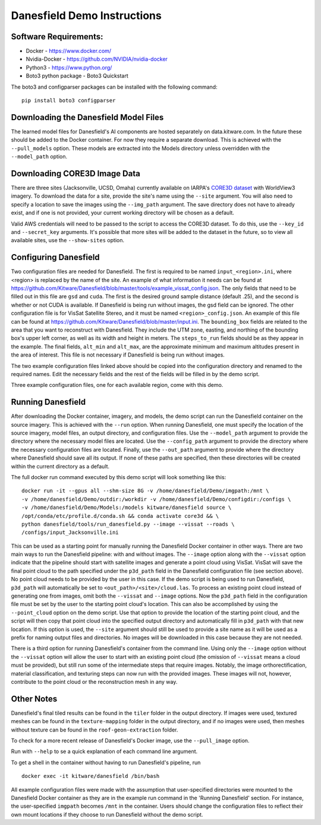 Danesfield Demo Instructions
============================

Software Requirements:
----------------------

- Docker - https://www.docker.com/
- Nvidia-Docker - https://github.com/NVIDIA/nvidia-docker
- Python3 - https://www.python.org/
- Boto3 python package - Boto3 Quickstart

The boto3 and configparser packages can be installed with the following command:
::
	pip install boto3 configparser

Downloading the Danesfield Model Files
--------------------------------------

The learned model files for Danesfield's AI components are hosted separately on data.kitware.com. In the future these should be added to the Docker container. For now they require a separate download. This is achieved with the ``--pull_models`` option. These models are extracted into the Models directory unless overridden with the ``--model_path`` option. 

Downloading CORE3D Image Data
-----------------------------

There are three sites (Jacksonville, UCSD, Omaha) currently available on IARPA's `CORE3D dataset <https://spacenet.ai/core3d/>`_ with WorldView3 imagery. To download the data for a site, provide the site's name using the ``--site`` argument. You will also need to specify a location to save the images using the ``--img_path`` argument. The save directory does not have to already exist, and if one is not provided, your current working directory will be chosen as a default. 

Valid AWS credentials will need to be passed to the script to access the CORE3D dataset. To do this, use the ``--key_id`` and ``--secret_key`` arguments. It's possible that more sites will be added to the dataset in the future, so to view all available sites, use the ``--show-sites`` option. 

Configuring Danesfield
----------------------

Two configuration files are needed for Danesfield. The first is required to be named ``input_<region>.ini``, where <region> is replaced by the name of the site. An example of what information it needs can be found at https://github.com/Kitware/Danesfield/blob/master/tools/example_vissat_config.json.
The only fields that need to be filled out in this file are ``gsd`` and ``cuda``. The first is the desired ground sample distance (default .25), and the second is whether or not CUDA is available. If Danesfield is being run without images, the gsd field can be ignored. 
The other configuration file is for VisSat Satellite Stereo, and it must be named ``<region>_config.json``. An example of this file can be found at https://github.com/Kitware/Danesfield/blob/master/input.ini. The ``bounding_box`` fields are related to the area that you want to reconstruct with Danesfield. They include the UTM zone, easting, and northing of the bounding box's upper left corner, as well as its width and height in meters. The ``steps_to_run`` fields should be as they appear in the example. The final fields, ``alt_min`` and ``alt_max``, are the approximate minimum and maximum altitudes present in the area of interest. This file is not necessary if Danesfield is being run without images.

The two example configuration files linked above should be copied into the configuration directory and renamed to the required names. Edit the necessary fields and the rest of the fields will be filled in by the demo script. 

Three example configuration files, one for each available region, come with this demo. 

Running Danesfield
------------------

After downloading the Docker container, imagery, and models, the demo script can run the Danesfield container on the source imagery. This is achieved with the ``--run`` option. When running Danesfield, one must specify the location of the source imagery, model files, an output directory, and configuration files. Use the ``--model_path`` argument to provide the directory where the necessary model files are located. Use the ``--config_path`` argument to provide the directory where the necessary configuration files are located. Finally, use the ``--out_path`` argument to provide where the directory where Danesfield should save all its output. If none of these paths are specified, then these directories will be created within the current directory as a default. 

The full docker run command executed by this demo script will look something like this:
::
	docker run -it --gpus all --shm-size 8G -v /home/danesfield/Demo/imgpath:/mnt \
	-v /home/danesfield/Demo/outdir:/workdir -v /home/danesfield/Demo/configdir:/configs \
	-v /home/danesfield/Demo/Models:/models kitware/danesfield source \
	/opt/conda/etc/profile.d/conda.sh && conda activate core3d && \
	python danesfield/tools/run_danesfield.py --image --vissat --roads \
	/configs/input_Jacksonville.ini

This can be used as a starting point for manually running the Danesfield Docker container in other ways. There are two main ways to run the Danesfield pipeline: with and without images. The ``--image`` option along with the ``--vissat`` option indicate that the pipeline should start with satellite images and generate a point cloud using VisSat. VisSat will save the final point cloud to the path specified under the ``p3d_path`` field in the Danesfield configuration file (see section above). No point cloud needs to be provided by the user in this case. If the demo script is being used to run Danesfield, ``p3d_path`` will automatically be set to ``<out_path>/<site>/cloud.las``. To process an existing point cloud instead of generating one from images, omit both the ``--vissat`` and ``--image`` options. Now the ``p3d_path`` field in the configuration file must be set by the user to the starting point cloud's location. This can also be accomplished by using the ``--point_cloud`` option on the demo script. Use that option to provide the location of the starting point cloud, and the script will then copy that point cloud into the specified output directory and automatically fill in ``p3d_path`` with that new location. If this option is used, the ``--site`` argument should still be used to provide a site name as it will be used as a prefix for naming output files and directories. No images will be downloaded in this case because they are not needed.

There is a third option for running Danesfield's container from the command line. Using only the ``--image`` option without the ``--vissat`` option will allow the user to start with an existing point cloud (the omission of ``--vissat`` means a cloud must be provided), but still run some of the intermediate steps that require images. Notably, the image orthorectification, material classification, and texturing steps can now run with the provided images. These images will not, however, contribute to the point cloud or the reconstruction mesh in any way.

Other Notes
-----------

Danesfield's final tiled results can be found in the ``tiler`` folder in the output directory. If images were used, textured meshes can be found in the ``texture-mapping`` folder in the output directory, and if no images were used, then meshes without texture can be found in the ``roof-geon-extraction`` folder. 

To check for a more recent release of Danesfield's Docker image, use the ``--pull_image`` option. 

Run with ``--help`` to se a quick explanation of each command line argument. 

To get a shell in the container without having to run Danesfield's pipeline, run 
::
	docker exec -it kitware/danesfield /bin/bash

All example configuration files were made with the assumption that user-specified directories were mounted to the Danesfield Docker container as they are in the example run command in the 'Running Danesfield' section. For instance, the user-specified ``imgpath`` becomes ``/mnt`` in the container. Users should change the configuration files to reflect their own mount locations if they choose to run Danesfield without the demo script. 